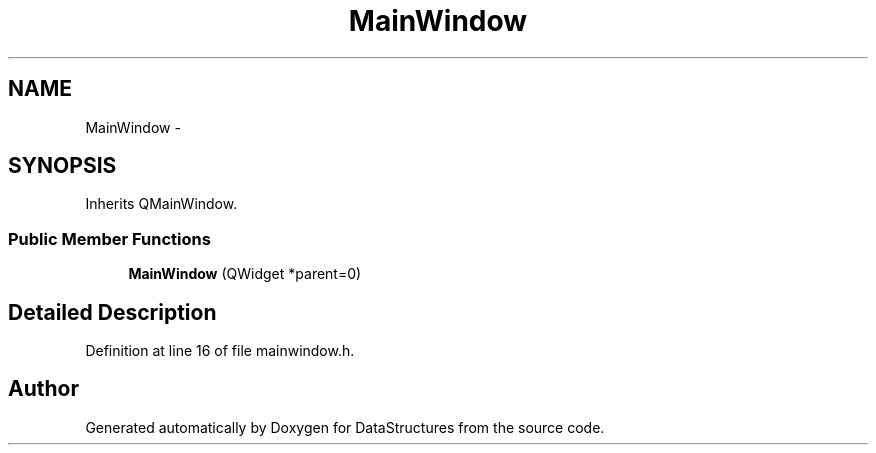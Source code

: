 .TH "MainWindow" 3 "Fri May 1 2015" "DataStructures" \" -*- nroff -*-
.ad l
.nh
.SH NAME
MainWindow \- 
.SH SYNOPSIS
.br
.PP
.PP
Inherits QMainWindow\&.
.SS "Public Member Functions"

.in +1c
.ti -1c
.RI "\fBMainWindow\fP (QWidget *parent=0)"
.br
.in -1c
.SH "Detailed Description"
.PP 
Definition at line 16 of file mainwindow\&.h\&.

.SH "Author"
.PP 
Generated automatically by Doxygen for DataStructures from the source code\&.
